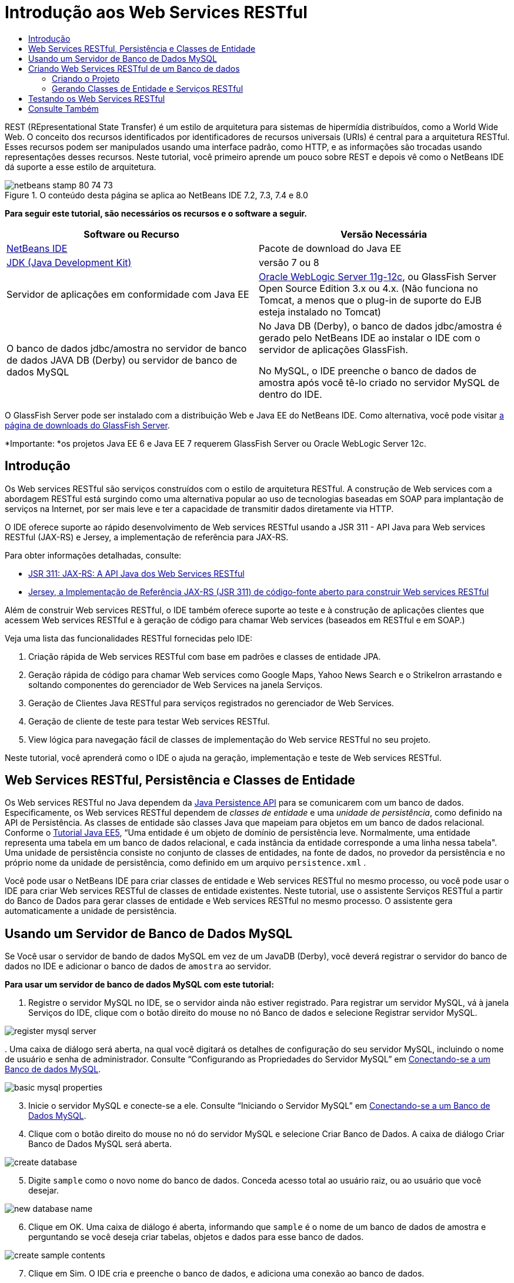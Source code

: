 // 
//     Licensed to the Apache Software Foundation (ASF) under one
//     or more contributor license agreements.  See the NOTICE file
//     distributed with this work for additional information
//     regarding copyright ownership.  The ASF licenses this file
//     to you under the Apache License, Version 2.0 (the
//     "License"); you may not use this file except in compliance
//     with the License.  You may obtain a copy of the License at
// 
//       http://www.apache.org/licenses/LICENSE-2.0
// 
//     Unless required by applicable law or agreed to in writing,
//     software distributed under the License is distributed on an
//     "AS IS" BASIS, WITHOUT WARRANTIES OR CONDITIONS OF ANY
//     KIND, either express or implied.  See the License for the
//     specific language governing permissions and limitations
//     under the License.
//

= Introdução aos Web Services RESTful
:jbake-type: tutorial
:jbake-tags: tutorials 
:markup-in-source: verbatim,quotes,macros
:jbake-status: published
:icons: font
:syntax: true
:source-highlighter: pygments
:toc: left
:toc-title:
:description: Introdução aos Web Services RESTful - Apache NetBeans
:keywords: Apache NetBeans, Tutorials, Introdução aos Web Services RESTful

REST (REpresentational State Transfer) é um estilo de arquitetura para sistemas de hipermídia distribuídos, como a World Wide Web. O conceito dos recursos identificados por identificadores de recursos universais (URIs) é central para a arquitetura RESTful. Esses recursos podem ser manipulados usando uma interface padrão, como HTTP, e as informações são trocadas usando representações desses recursos. Neste tutorial, você primeiro aprende um pouco sobre REST e depois vê como o NetBeans IDE dá suporte a esse estilo de arquitetura.


image::images/netbeans-stamp-80-74-73.png[title="O conteúdo desta página se aplica ao NetBeans IDE 7.2, 7.3, 7.4 e 8.0"]


*Para seguir este tutorial, são necessários os recursos e o software a seguir.*

|===
|Software ou Recurso |Versão Necessária 

|link:https://netbeans.org/downloads/index.html[+NetBeans IDE+] |Pacote de download do Java EE 

|link:http://www.oracle.com/technetwork/java/javase/downloads/index.html[+JDK (Java Development Kit)+] |versão 7 ou 8 

|Servidor de aplicações em conformidade com Java EE |

link:http://www.oracle.com/technetwork/middleware/weblogic/overview/index.html[+Oracle WebLogic Server 11g-12c+], 
ou GlassFish Server Open Source Edition 3.x ou 4.x.
(Não funciona no Tomcat, a menos que o plug-in de suporte do EJB esteja instalado no Tomcat)

 

|O banco de dados jdbc/amostra no 
servidor de banco de dados JAVA DB (Derby) ou 
servidor de banco de dados MySQL

 |

No Java DB (Derby), o banco de dados jdbc/amostra é gerado pelo NetBeans IDE 
ao instalar o IDE com o servidor de aplicações GlassFish.

No MySQL, o IDE preenche o banco de dados de amostra após você tê-lo criado no servidor MySQL de dentro do IDE.

 
|===

O GlassFish Server pode ser instalado com a distribuição Web e Java EE do NetBeans IDE. Como alternativa, você pode visitar link:https://glassfish.java.net/download.html[+a página de downloads do GlassFish Server+].

*Importante: *os projetos Java EE 6 e Java EE 7 requerem GlassFish Server ou Oracle WebLogic Server 12c.


==  Introdução

Os Web services RESTful são serviços construídos com o estilo de arquitetura RESTful. A construção de Web services com a abordagem RESTful está surgindo como uma alternativa popular ao uso de tecnologias baseadas em SOAP para implantação de serviços na Internet, por ser mais leve e ter a capacidade de transmitir dados diretamente via HTTP.

O IDE oferece suporte ao rápido desenvolvimento de Web services RESTful usando a JSR 311 - API Java para Web services RESTful (JAX-RS) e Jersey, a implementação de referência para JAX-RS.

Para obter informações detalhadas, consulte:

* link:http://jcp.org/en/jsr/detail?id=311[+JSR 311: JAX-RS: A API Java dos Web Services RESTful+]
* link:http://jersey.dev.java.net/[+Jersey, a Implementação de Referência JAX-RS (JSR 311) de código-fonte aberto para construir Web services RESTful+]

Além de construir Web services RESTful, o IDE também oferece suporte ao teste e à construção de aplicações clientes que acessem Web services RESTful e à geração de código para chamar Web services (baseados em RESTful e em SOAP.)

Veja uma lista das funcionalidades RESTful fornecidas pelo IDE:

1. Criação rápida de Web services RESTful com base em padrões e classes de entidade JPA.
2. Geração rápida de código para chamar Web services como Google Maps, Yahoo News Search e o StrikeIron arrastando e soltando componentes do gerenciador de Web Services na janela Serviços.
3. Geração de Clientes Java RESTful para serviços registrados no gerenciador de Web Services.
4. Geração de cliente de teste para testar Web services RESTful.
5. View lógica para navegação fácil de classes de implementação do Web service RESTful no seu projeto.

Neste tutorial, você aprenderá como o IDE o ajuda na geração, implementação e teste de Web services RESTful.


== Web Services RESTful, Persistência e Classes de Entidade

Os Web services RESTful no Java dependem da link:http://en.wikipedia.org/wiki/Java_Persistence_API[+Java Persistence API+] para se comunicarem com um banco de dados. Especificamente, os Web services RESTful dependem de _classes de entidade_ e uma _unidade de persistência_, como definido na API de Persistência. As classes de entidade são classes Java que mapeiam para objetos em um banco de dados relacional. Conforme o link:http://download.oracle.com/javaee/5/tutorial/doc/bnbqa.html[+Tutorial Java EE5+], “Uma entidade é um objeto de domínio de persistência leve. Normalmente, uma entidade representa uma tabela em um banco de dados relacional, e cada instância da entidade corresponde a uma linha nessa tabela". Uma unidade de persistência consiste no conjunto de classes de entidades, na fonte de dados, no provedor da persistência e no próprio nome da unidade de persistência, como definido em um arquivo  ``persistence.xml`` .

Você pode usar o NetBeans IDE para criar classes de entidade e Web services RESTful no mesmo processo, ou você pode usar o IDE para criar Web services RESTful de classes de entidade existentes. Neste tutorial, use o assistente Serviços RESTful a partir do Banco de Dados para gerar classes de entidade e Web services RESTful no mesmo processo. O assistente gera automaticamente a unidade de persistência.


== Usando um Servidor de Banco de Dados MySQL

Se Você usar o servidor de bando de dados MySQL em vez de um JavaDB (Derby), você deverá registrar o servidor do banco de dados no IDE e adicionar o banco de dados de  ``amostra``  ao servidor.

*Para usar um servidor de banco de dados MySQL com este tutorial:*

1. Registre o servidor MySQL no IDE, se o servidor ainda não estiver registrado. Para registrar um servidor MySQL, vá à janela Serviços do IDE, clique com o botão direito do mouse no nó Banco de dados e selecione Registrar servidor MySQL. 

image::images/register-mysql-server.png[]

[start=2]
. 
Uma caixa de diálogo será aberta, na qual você digitará os detalhes de configuração do seu servidor MySQL, incluindo o nome de usuário e senha de administrador. Consulte “Configurando as Propriedades do Servidor MySQL” em link:../ide/install-and-configure-mysql-server.html[+Conectando-se a um Banco de dados MySQL+].

image::images/basic-mysql-properties.png[]

[start=3]
. Inicie o servidor MySQL e conecte-se a ele. Consulte “Iniciando o Servidor MySQL” em link:../ide/install-and-configure-mysql-server.html[+Conectando-se a um Banco de Dados MySQL+].

[start=4]
. Clique com o botão direito do mouse no nó do servidor MySQL e selecione Criar Banco de Dados. A caixa de diálogo Criar Banco de Dados MySQL será aberta. 

image::images/create-database.png[]

[start=5]
. Digite  ``sample``  como o novo nome do banco de dados. Conceda acesso total ao usuário raiz, ou ao usuário que você desejar.

image::images/new-database-name.png[]

[start=6]
. Clique em OK. Uma caixa de diálogo é aberta, informando que  ``sample``  é o nome de um banco de dados de amostra e perguntando se você deseja criar tabelas, objetos e dados para esse banco de dados.

image::images/create-sample-contents.png[]

[start=7]
. Clique em Sim. O IDE cria e preenche o banco de dados, e adiciona uma conexão ao banco de dados.

image::images/generated-db.png[]


== Criando Web Services RESTful de um Banco de dados

O objetivo deste exercício é criar um projeto e gerar classes de entidade e Web services RESTful com base em um banco de dados.

Esta seção usa o banco de dados JavaDB (Derby) e a fonte de dados jdbc/de amostra O JavaDB está incluído no SDK. A fonte de dados jdbc/amostra é gerada pelo NetBeans IDE automaticamente quando o IDE é instalado junto com o GlassFish.


=== Criando o Projeto

Para criar Web services RESTful, é necessário um projeto de aplicação Java Web.

*Para criar o projeto:*

1. Selecione Arquivo > Novo Projeto (Ctrl-Shift-N no Linux e no Windows, ⌘-Shift-N no MacOS). Em Categorias, selecione Java Web. Em Projetos, selecione Aplicação Web. Clique em Próximo. O assistente Nova Aplicação Web será aberto.

Como alternativa, você pode criar uma aplicação Web Maven. Selecione Arquivo > Novo Projeto (Ctrl-Shift-N no Linux e no Windows, ⌘-Shift-N no MacOS). Em Categorias, selecione Maven. Em Projetos, selecione Aplicação Web Maven e clique em Próximo.


[start=2]
. Em Nome do Projeto, digite  ``CustomerDB`` . Clique em Próximo.

[start=3]
. Selecione Java EE 6 Web ou Java EE 7 Web. Em Servidor, selecione o servidor que você deseja usar, mas observe que os projetos do Java EE exibe GlassFish server 3.x ou 4.x. Clique nas opções remanescentes e clique em Finalizar.

*Importante para Projetos Maven:* no NetBeans IDE 7.2 você não pode definir o servidor ao criar uma aplicação web Maven. Entretanto, você tem que definir o servidor antes de poder criar uma unidade de persistência. Portanto, após criar a aplicação web Maven, abra as Propriedades do projeto e defina o servidor nas propriedades de Execução. Para abrir as Propriedades do projeto, clique com o botão direito do mouse no nó Projeto e selecione Propriedades no menu de contexto.


=== Gerando Classes de Entidade e Serviços RESTful

Quando você tiver uma aplicação Java Web, adicione classes de entidade e Web services RESTful ao projeto.

*Para gerar classes de entidade e Web services RESTful: *

1. Clique com o botão direito do mouse no nó  ``CustomerDB``  e selecione Novo > Outro > Web Services > Web Services RESTful do Banco de dados. O assistente Novo Web Service RESTful é aberto, no painel Tabelas de Bancos de dados.

image::images/open-wizard.png[]

[start=2]
. No painel Tabelas do Banco de dados, se estiver utilizando o GlassFish Server, selecione a fonte de dados  ``jdbc/sample``  no campo drop-down Fonte de Dados.

Se estiver utilizando o Tomcat, selecione jdbc:derby://localhost:1527/sample. Se o servidor de banco de dados Derby não iniciar automaticamente, será necessário iniciá-lo a partir da guia Bancos de dados na janela Serviços.

*Observação para usuários do MySQL:* É necessário criar uma nova fonte de dados. Selecione Nova Fonte de Dados, dê a ela um nome descritivo arbitrário e selecione a conexão de banco de dados  ``jdbc:mysql://localhost:3306/sample`` . Essa conexão foi estabelecida ao criar o banco de dados de amostra no MySQL. 

image::images/new-mysql-datasource.png[]


[start=3]
. Em Tabelas Disponíveis, selecione CUSTOMER e, em seguida, clique em Adicionar. A tabela DISCOUNT_CODE, que tem um relacionamento com a tabela CUSTOMER, também é adicionada automaticamente à lista Tabelas Selecionadas. Se você estiver usando um banco de dados MySQL ou algumas versões do Derby, a tabela MICRO_MARKET também será adicionada. Você agora verá o seguinte (versão do Derby): 

image::images/select-tables.png[title="Painel Tabelas de Bancos de Dados do assistente Novas Classes de Entidade do Banco de Dados que mostra as tabelas CUSTOMER e DISCOUNT_CODE selecionadas"]

[start=4]
. Clique em Próximo. A Página Classes de Entidade será aberta. Digite  ``entities``  como o nome do Pacote. Você agora verá o seguinte (versão do Derby).

*Observação:* O assistente Web Services RESTful do Banco de Dados gera automaticamente anotações JAXB. Se você gerar classes de entidade para uma aplicação Java EE com o assistente Classes de Entidade do Banco de dados e mais tarde quiser criar Web services RESTful com base nessas classes de entidade, certifique-se de que a caixa Gerar Anotações JAXB esteja marcada. Você também pode adicionar anotações JAXB manualmente às classes de entidade antes de executar o assistente Web Services RESTful de Classes de Entidade. Para obter mais informações, consulte link:http://netbeans.dzone.com/nb-generate-simpler-rest[+NetBeans para Gerar Web Services RESTful Mais Simples+].

image::../../../images_www/articles/71/websvc/rest/entity-classes.png[]

[start=5]
. Clique em Próximo. Um painel será aberto no qual você poderá definir o nome e a localização das classes e pacotes de serviços gerados. Para projetos do Java EE, você tem a opção de alterar o nome e a localização da classe de configuração da aplicação REST.

Para este tutorial, aceite os defaults e clique em Finalizar. Quando você clica em Finalizar o IDE gera classes de entidade e serviço. Em um projeto Java EE, o IDE também gera uma classe de configuração de aplicação, que é uma subclasse de Application.

image::images/class-name-location.png[]

Agora, o IDE gera Web services RESTful. Quando o IDE tiver finalizado, observe a janela Projetos. As classes da entidade geradas estão no pacote  ``entities``  e os serviços estão no pacote  ``service`` . Os web services do Java EE RESTful EE6 de um banco de dados instanciam o  ``EntityManager``  em cada classe de serviço. Isso elimina a necessidade de classes do controlador JPA e gera códigos mais simples.


== Testando os Web Services RESTful

O objetivo deste exercício é testar sua aplicação. Você criará uma nova aplicação web para os testes e, em seguida, usará um assistente no IDE para gerar os testes no novo projeto.

1. Escolha Arquivo > Novo Projeto no menu principal.
2. Selecione o tipo de projeto Aplicação Web na categoria Java Web. Clique em Próximo.
3. Digite *WebServicesTest* para o nome do projeto. Clique em Próximo.
4. Selecione o GlassFish Server como servidor de destino e o Java EE 6 ou Java EE 7 como a versão do Java EE. Clique em Finalizar.
5. Clique com o botão direito do mouse no nó do projeto  ``CustomerDB``  e selecione Testar Web Services RESTful. Uma caixa de diálogo será aberta perguntando se você deseja gerar o cliente de teste dentro do projeto do serviço ou em um outro projeto Java Web. Essa opção permite a você driblar as restrições de segurança em alguns browsers. Você pode usar um projeto Web, contanto que ele esteja configurado para ser implantado no mesmo domínio de servidor que o projeto CustomerDB. 

image::../../../images_www/articles/71/websvc/rest/configure-test-client.png[]

[start=6]
. Selecione *Cliente de Teste da Web no Projeto* e clique em Procurar.

[start=7]
. Selecione o projeto WebServiceTest na caixa de diálogo Selecionar Projeto. Clique em OK.

O IDE gera o arquivo  ``test-resbeans.html``  no projeto WebServiceTest. O IDE também inicia automaticamente o servidor e implanta a aplicação CustomerDB.

Se a janela de saída mostrar uma mensagem de erro dizendo que uma ou mais classes não existe e que o projeto não pode ser construído, adicione as bibliotecas Jersey às bibliotecas de tempo de compilação. Clique com o botão direito do mouse no nó do projeto e selecione Propriedades. No menu em árvore Propriedades, selecione Bibliotecas. Clique em Adicionar Biblioteca e procure as bibliotecas Jersey.


[start=8]
. Clique com o botão direito do mouse em WebServiceTest e escolha Executar.

[start=9]
. Abra seu browser em link:http://localhost:8080/WebServicesTest/test-resbeans.html[+http://localhost:8080/WebServicesTest/test-resbeans.html+] 

image::../../../images_www/articles/71/websvc/rest/test-rest1.png[title="Página inicial de testes do Web service RESTful no browser"]

À esquerda está o conjunto de recursos raiz. Aqui eles são nomeados  ``entities.customer``  e  ``entities.discountCodes``  e  ``entities.microMarket`` .


[start=10]
. Clique no nó  ``entities.customer`` . No campo "Escolher método para testar", selecione GET (application/json) ou GET (application/xml). Clique em Testar. O cliente de teste enviará uma solicitação e exibirá o resultado na seção Saída do Teste. O cliente de teste exibirá a View Bruta por default. A imagem a seguir mostra a resposta a uma solicitação aplicação/xml.

image::images/test-rest-raw.png[]

Existem 5 guias na seção Saída do Teste.

* A View Tabular é uma view nivelada que exibe todas as URI no documento resultante. Atualmente, essa view exibe apenas uma advertência de que relações conteúdo-continente não são permitidas.
* A View Bruta exibe os dados reais retornados. Dependendo do tipo de mime selecionado ( ``application/xml``  ou  ``application/json`` ), os dados exibidos estarão no formato XML ou JSON, respectivamente.
* A guia Sub-Recurso mostra os URLs do recurso raiz e dos sub-recursos. Quando o Web service RESTful tem como base classes de entidade de banco de dados, o recurso raiz representa a tabela do banco de dados e os sub-recursos representam as colunas.
* A guia Cabeçalhos exibe as informações do cabeçalho HTTP.
* A guia Monitor HTTP exibe as solicitações HTTP reais e as respostas enviadas e recebidas.

Saia do browser e retorne ao IDE.

link:/about/contact_form.html?to=3&subject=Feedback:%20Getting%20Started%20with%20REST%20Services%20in%20NetBeans%20IDE%20[+Enviar Feedback neste Tutorial+]



== Consulte Também

Para obter mais informações sobre o uso do NetBeans IDE para desenvolver aplicações Java EE, consulte os seguintes recursos:

* link:http://netbeans.dzone.com/nb-generate-simpler-rest[+NetBeans para Gerar Web Services RESTful Mais Simples+]
* link:../../trails/web.html[+Trilha do Aprendizado de Web services+]
* YouTube: link:http://www.youtube.com/watch?v=cDdfVMro99s[+RESTful Web Services, Building and Deploying (Part 1)+]
* YouTube: link:http://www.youtube.com/watch?v=_c-CCVy4_Eo[+NetBeans RESTful Testing and Invoking RESTful Resources (Part 2)+]

Para enviar comentários e sugestões, obter suporte e se manter informado sobre os mais recentes desenvolvimentos das funcionalidades de desenvolvimento Java EE do NetBeans IDE, link:../../../community/lists/top.html[+inscreva-se na lista de notícias nbj2ee@netbeans.org+].

